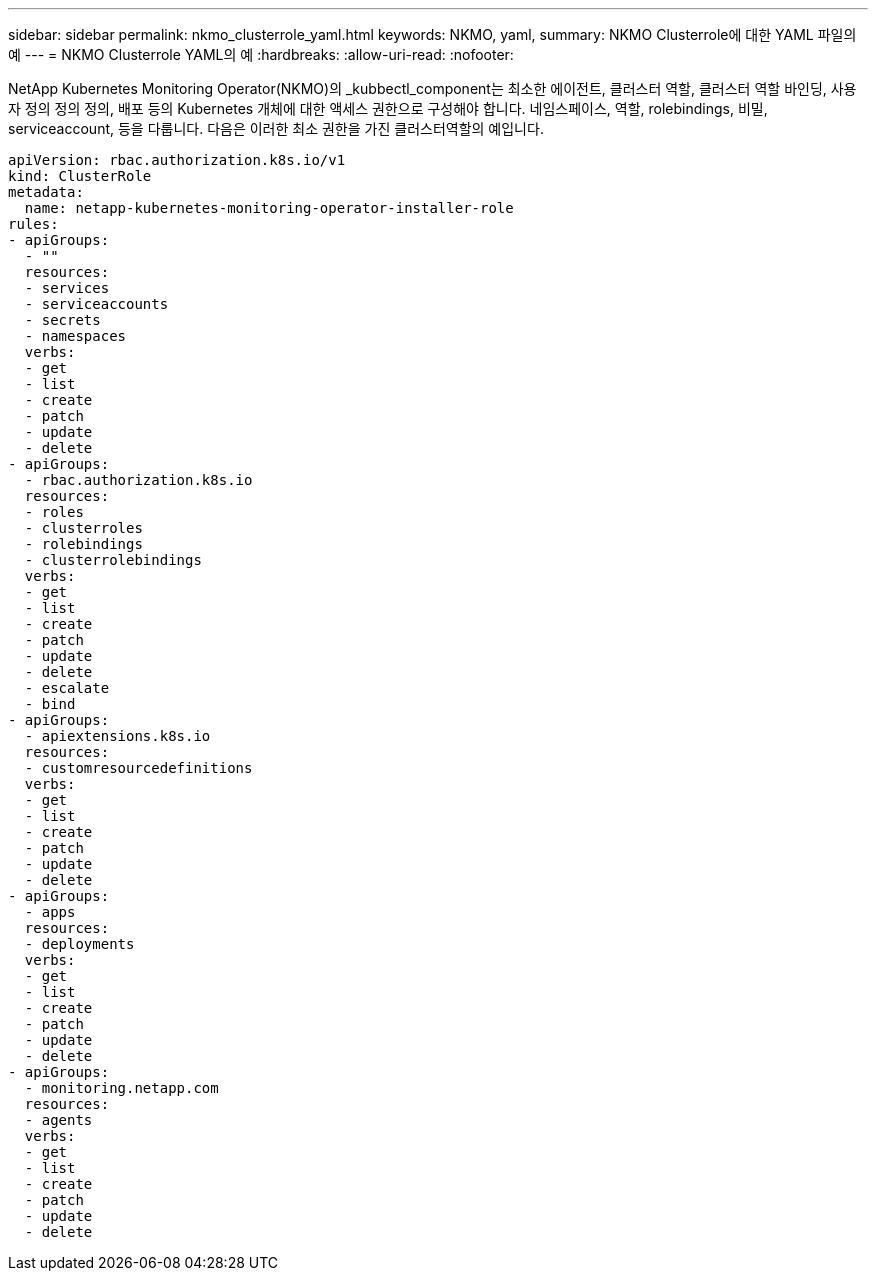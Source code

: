 ---
sidebar: sidebar 
permalink: nkmo_clusterrole_yaml.html 
keywords: NKMO, yaml, 
summary: NKMO Clusterrole에 대한 YAML 파일의 예 
---
= NKMO Clusterrole YAML의 예
:hardbreaks:
:allow-uri-read: 
:nofooter: 


[role="lead"]
NetApp Kubernetes Monitoring Operator(NKMO)의 _kubbectl_component는 최소한 에이전트, 클러스터 역할, 클러스터 역할 바인딩, 사용자 정의 정의 정의, 배포 등의 Kubernetes 개체에 대한 액세스 권한으로 구성해야 합니다. 네임스페이스, 역할, rolebindings, 비밀, serviceaccount, 등을 다룹니다. 다음은 이러한 최소 권한을 가진 클러스터역할의 예입니다.

[listing]
----
apiVersion: rbac.authorization.k8s.io/v1
kind: ClusterRole
metadata:
  name: netapp-kubernetes-monitoring-operator-installer-role
rules:
- apiGroups:
  - ""
  resources:
  - services
  - serviceaccounts
  - secrets
  - namespaces
  verbs:
  - get
  - list
  - create
  - patch
  - update
  - delete
- apiGroups:
  - rbac.authorization.k8s.io
  resources:
  - roles
  - clusterroles
  - rolebindings
  - clusterrolebindings
  verbs:
  - get
  - list
  - create
  - patch
  - update
  - delete
  - escalate
  - bind
- apiGroups:
  - apiextensions.k8s.io
  resources:
  - customresourcedefinitions
  verbs:
  - get
  - list
  - create
  - patch
  - update
  - delete
- apiGroups:
  - apps
  resources:
  - deployments
  verbs:
  - get
  - list
  - create
  - patch
  - update
  - delete
- apiGroups:
  - monitoring.netapp.com
  resources:
  - agents
  verbs:
  - get
  - list
  - create
  - patch
  - update
  - delete
----